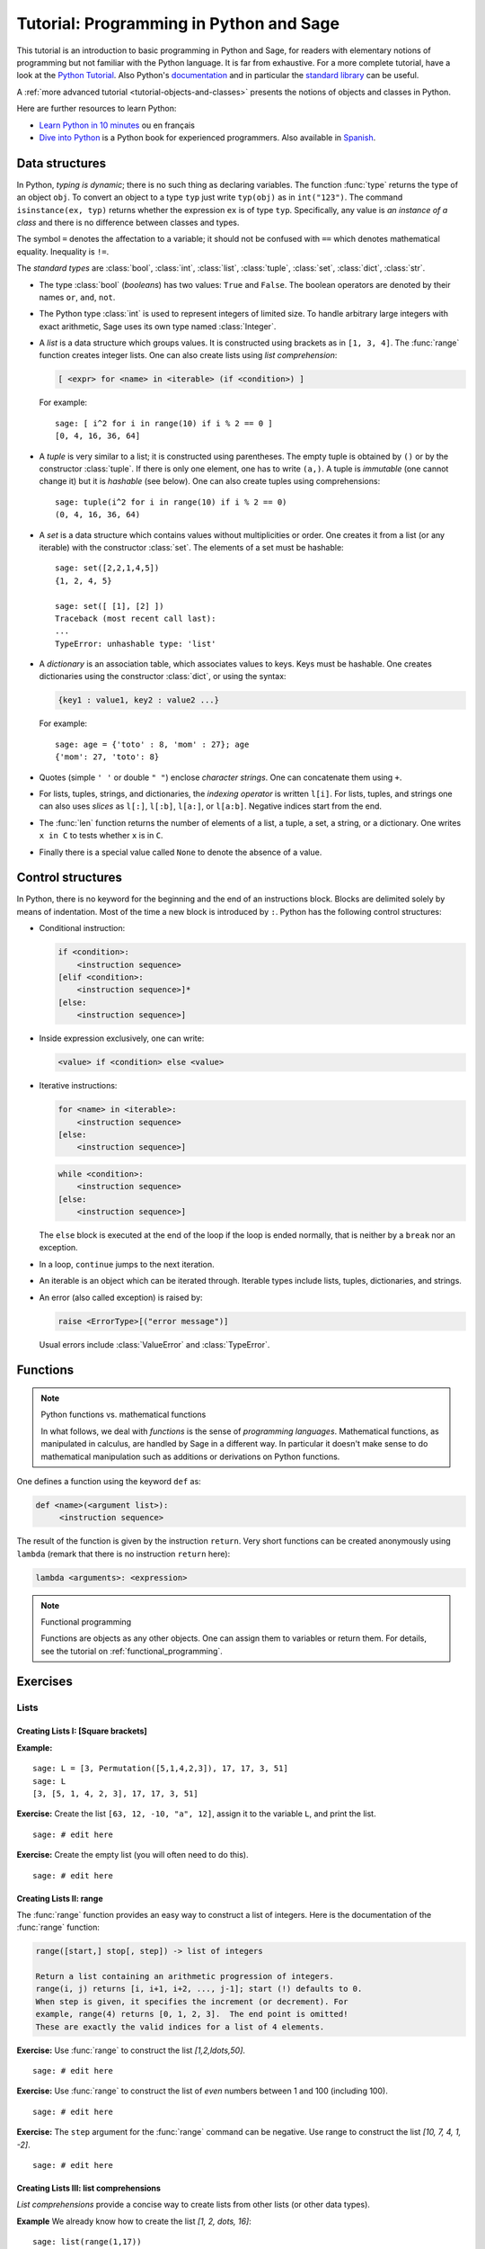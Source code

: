 .. _tutorial-programming-python:

========================================
Tutorial: Programming in Python and Sage
========================================

.. linkall

.. MODULEAUTHOR:: Florent Hivert <florent.hivert@univ-rouen.fr>, Franco Saliola <saliola@gmail.com>, et al.

This tutorial is an introduction to basic programming in Python and Sage, for
readers with elementary notions of programming but not familiar with the Python
language. It is far from exhaustive. For a more complete tutorial, have a look
at the `Python Tutorial
<https://docs.python.org/3/tutorial/index.html>`_. Also Python's
`documentation <https://docs.python.org/3/>`_ and in particular the
`standard library <https://docs.python.org/3/library/>`_ can be
useful.

A :ref:`more advanced tutorial <tutorial-objects-and-classes>` presents the
notions of objects and classes in Python.

Here are further resources to learn Python:

* `Learn Python in 10 minutes
  <http://www.korokithakis.net/tutorials/python>`_ ou en français
* `Dive into Python <https://diveintopython3.net/>`_
  is a Python book for experienced programmers. Also available in
  `Spanish <https://www.jmgaguilera.com/inmersionenpython3html/>`_.

Data structures
===============

In Python, *typing is dynamic*; there is no such thing as declaring variables.
The function :func:`type` returns the type of an object ``obj``. To convert an
object to a type ``typ`` just write ``typ(obj)`` as in ``int("123")``. The
command ``isinstance(ex, typ)`` returns whether the expression ``ex`` is of
type ``typ``. Specifically, any value is *an instance of a class* and there is
no difference between classes and types.

The symbol ``=`` denotes the affectation to a variable; it should not be
confused with ``==`` which denotes mathematical equality. Inequality is ``!=``.

The *standard types* are :class:`bool`, :class:`int`, :class:`list`,
:class:`tuple`, :class:`set`, :class:`dict`, :class:`str`.

* The type :class:`bool` (*booleans*) has two values: ``True`` and ``False``. The
  boolean operators are denoted by their names ``or``, ``and``, ``not``.

* The Python type :class:`int` is used to
  represent integers of limited size. To handle arbitrary large
  integers with exact arithmetic, Sage uses its own type named
  :class:`Integer`.

* A *list* is a data structure which groups values. It is constructed using
  brackets as in ``[1, 3, 4]``. The :func:`range` function creates integer
  lists. One can also create lists using *list comprehension*:

  .. CODE-BLOCK:: python

      [ <expr> for <name> in <iterable> (if <condition>) ]

  For example::

      sage: [ i^2 for i in range(10) if i % 2 == 0 ]
      [0, 4, 16, 36, 64]


* A *tuple* is very similar to a list; it is constructed using
  parentheses. The empty tuple is obtained by ``()`` or by the
  constructor :class:`tuple`. If there is only one element, one has to
  write ``(a,)``. A tuple is *immutable* (one cannot change it) but it
  is *hashable* (see below). One can also create tuples using
  comprehensions::

      sage: tuple(i^2 for i in range(10) if i % 2 == 0)
      (0, 4, 16, 36, 64)

* A *set* is a data structure which contains values without
  multiplicities or order. One creates it from a list (or any
  iterable) with the constructor :class:`set`. The elements of a set
  must be hashable::

      sage: set([2,2,1,4,5])
      {1, 2, 4, 5}

      sage: set([ [1], [2] ])
      Traceback (most recent call last):
      ...
      TypeError: unhashable type: 'list'

* A *dictionary* is an association table, which associates values to
  keys. Keys must be hashable. One creates dictionaries using the
  constructor :class:`dict`, or using the syntax:

  .. CODE-BLOCK:: python

      {key1 : value1, key2 : value2 ...}

  For example::

      sage: age = {'toto' : 8, 'mom' : 27}; age
      {'mom': 27, 'toto': 8}

* Quotes (simple ``' '`` or double ``" "``) enclose *character
  strings*. One can concatenate them using ``+``.

* For lists, tuples, strings, and dictionaries, the *indexing
  operator* is written ``l[i]``. For lists, tuples, and strings one
  can also uses *slices* as ``l[:]``, ``l[:b]``, ``l[a:]``, or
  ``l[a:b]``. Negative indices start from the end.

* The :func:`len` function returns the number of elements of a list, a
  tuple, a set, a string, or a dictionary. One writes ``x in C`` to
  tests whether ``x`` is in ``C``.

* Finally there is a special value called ``None`` to denote the
  absence of a value.

Control structures
==================

In Python, there is no keyword for the beginning and the end of an
instructions block. Blocks are delimited solely by means of
indentation. Most of the time a new block is introduced by
``:``. Python has the following control structures:

* Conditional instruction:

  .. CODE-BLOCK:: python

     if <condition>:
         <instruction sequence>
     [elif <condition>:
         <instruction sequence>]*
     [else:
         <instruction sequence>]

* Inside expression exclusively, one can write:

  .. CODE-BLOCK:: python

   <value> if <condition> else <value>

* Iterative instructions:

  .. CODE-BLOCK:: python

     for <name> in <iterable>:
         <instruction sequence>
     [else:
         <instruction sequence>]

  .. CODE-BLOCK:: python

     while <condition>:
         <instruction sequence>
     [else:
         <instruction sequence>]

  The ``else`` block is executed at the end of the loop if the loop is
  ended normally, that is neither by a ``break`` nor an exception.

* In a loop, ``continue`` jumps to the next iteration.

* An iterable is an object which can be iterated through. Iterable
  types include lists, tuples, dictionaries, and strings.

* An error (also called exception) is raised by:

  .. CODE-BLOCK:: python

     raise <ErrorType>[("error message")]

  Usual errors include :class:`ValueError` and :class:`TypeError`.

Functions
=========

.. NOTE:: Python functions vs. mathematical functions

    In what follows, we deal with *functions* is the sense of
    *programming languages*. Mathematical functions, as manipulated in
    calculus, are handled by Sage in a different way. In particular it
    doesn't make sense to do mathematical manipulation such as
    additions or derivations on Python functions.

One defines a function using the keyword ``def`` as:

.. CODE-BLOCK:: python

    def <name>(<argument list>):
         <instruction sequence>

The result of the function is given by the instruction
``return``. Very short functions can be created anonymously using
``lambda`` (remark that there is no instruction ``return`` here):

.. CODE-BLOCK:: python

    lambda <arguments>: <expression>

.. NOTE:: Functional programming

    Functions are objects as any other objects. One can assign them to
    variables or return them. For details, see the tutorial on
    :ref:`functional_programming`.

Exercises
=========

Lists
-----

Creating Lists I: [Square brackets]
^^^^^^^^^^^^^^^^^^^^^^^^^^^^^^^^^^^

**Example:**

::

    sage: L = [3, Permutation([5,1,4,2,3]), 17, 17, 3, 51]
    sage: L
    [3, [5, 1, 4, 2, 3], 17, 17, 3, 51]

**Exercise:** Create the list ``[63, 12, -10, "a", 12]``,
assign it to the variable ``L``, and print the list.

::

    sage: # edit here

**Exercise:** Create the empty list (you will often need to do this).

::

    sage: # edit here

Creating Lists II: range
^^^^^^^^^^^^^^^^^^^^^^^^

The :func:`range` function provides an easy way to construct a list of
integers. Here is the documentation of the :func:`range` function:

.. CODE-BLOCK:: text

    range([start,] stop[, step]) -> list of integers

    Return a list containing an arithmetic progression of integers.
    range(i, j) returns [i, i+1, i+2, ..., j-1]; start (!) defaults to 0.
    When step is given, it specifies the increment (or decrement). For
    example, range(4) returns [0, 1, 2, 3].  The end point is omitted!
    These are exactly the valid indices for a list of 4 elements.

**Exercise:** Use :func:`range` to construct the list `[1,2,\ldots,50]`.

::

    sage: # edit here

**Exercise:** Use :func:`range` to construct the list of *even*
numbers between 1 and 100 (including 100).

::

    sage: # edit here

**Exercise:** The ``step`` argument for the :func:`range` command can
be negative. Use range to construct the list `[10, 7, 4, 1, -2]`.

::

    sage: # edit here

.. SEEALSO::

    - :func:`xrange`: returns an iterator rather than building a list,
      (only for Python2, replaced by range in Python 3).
    - :func:`srange`: like range but with Sage integers; see below.
    - :func:`xsrange`: like xrange but with Sage integers.

Creating Lists III: list comprehensions
^^^^^^^^^^^^^^^^^^^^^^^^^^^^^^^^^^^^^^^

*List comprehensions* provide a concise way to create lists from other lists
(or other data types).

**Example** We already know how to create the list `[1, 2, \dots, 16]`::

    sage: list(range(1,17))
    [1, 2, 3, 4, 5, 6, 7, 8, 9, 10, 11, 12, 13, 14, 15, 16]

Using a *list comprehension*, we can now create the list
`[1^2, 2^2, 3^2, \dots, 16^2]` as follows::

    sage: [i^2 for i in range(1,17)]
    [1, 4, 9, 16, 25, 36, 49, 64, 81, 100, 121, 144, 169, 196, 225, 256]

::

    sage: sum([i^2 for i in range(1,17)])
    1496

**Exercise:** [`Project Euler, Problem 6 <http://projecteuler.net/index.php?section=problems&id=6>`_]

The sum of the squares of the first ten natural numbers is

.. math:: (1^2 + 2^2 + ... + 10^2) = 385

The square of the sum of the first ten natural numbers is

.. math:: (1 + 2 + ... + 10)^2 = 55^2 = 3025

Hence the difference between the sum of the squares of the first ten natural
numbers and the square of the sum is

.. math:: 3025 - 385 = 2640

Find the difference between the sum of the squares of the first one hundred
natural numbers and the square of the sum.

::

    sage: # edit here

::

    sage: # edit here

::

    sage: # edit here

Filtering lists with a list comprehension
~~~~~~~~~~~~~~~~~~~~~~~~~~~~~~~~~~~~~~~~~

A list can be *filtered* using a list comprehension.

**Example:** To create a list of the squares of the prime numbers between 1
and 100, we use a list comprehension as follows.

::

    sage: [p^2 for p in [1,2,..,100] if is_prime(p)]
    [4, 9, 25, 49, 121, 169, 289, 361, 529, 841, 961, 1369, 1681, 1849, 2209, 2809, 3481, 3721, 4489, 5041, 5329, 6241, 6889, 7921, 9409]

**Exercise:** Use a *list comprehension* to list all the natural numbers below
20 that are multiples of 3 or 5. Hint:

* To get the remainder of 7 divided by 3 use ``7%3``.
* To test for equality use two equal signs (``==``); for example, ``3 == 7``.

::

    sage: # edit here

`Project Euler, Problem 1 <http://projecteuler.net/index.php?section=problems&id=1>`_:
Find the sum of all the multiples of 3 or 5 below 1000.

::

    sage: # edit here

Nested list comprehensions
~~~~~~~~~~~~~~~~~~~~~~~~~~

List comprehensions can be nested!


**Examples:**

::

    sage: [(x,y) for x in range(5) for y in range(3)]
    [(0, 0), (0, 1), (0, 2), (1, 0), (1, 1), (1, 2), (2, 0), (2, 1), (2, 2), (3, 0), (3, 1), (3, 2), (4, 0), (4, 1), (4, 2)]

::

    sage: [[i^j for j in range(1,4)] for i in range(6)]
    [[0, 0, 0], [1, 1, 1], [2, 4, 8], [3, 9, 27], [4, 16, 64], [5, 25, 125]]

::

    sage: matrix([[i^j for j in range(1,4)] for i in range(6)])
    [  0   0   0]
    [  1   1   1]
    [  2   4   8]
    [  3   9  27]
    [  4  16  64]
    [  5  25 125]

**Exercise:**

1.  A *Pythagorean triple* is a triple `(x,y,z)` of *positive* integers satisfying
    `x^2+y^2=z^2`. The Pythagorean triples whose components are at most `10` are:

    .. math:: [(3, 4, 5), (4, 3, 5), (6, 8, 10), (8, 6, 10)]\,.

    Using a filtered list comprehension, construct the list of
    Pythagorean triples whose components are at most `50`::

        sage: # edit here

    ::

        sage: # edit here

#.  `Project Euler, Problem 9 <http://projecteuler.net/index.php?section=problems&id=9>`_:
    There exists exactly one Pythagorean triple for which `a + b + c = 1000`.
    Find the product `abc`::

        sage: # edit here

Accessing individual elements of lists
^^^^^^^^^^^^^^^^^^^^^^^^^^^^^^^^^^^^^^

To access an element of the list ``L``, use the syntax ``L[i]``, where `i` is the
index of the item.

**Exercise:**

1.  Construct the list ``L = [1,2,3,4,3,5,6]``. What is ``L[3]``?

    ::

        sage: # edit here

#.  What is ``L[1]``?

    ::

        sage: # edit here

#.  What is the index of the first element of ``L``?

    ::

        sage: # edit here

#.  What is ``L[-1]``? What is ``L[-2]``?

    ::

        sage: # edit here

#.  What is ``L.index(2)``? What is ``L.index(3)``?

    ::

        sage: # edit here

Modifying lists: changing an element in a list
^^^^^^^^^^^^^^^^^^^^^^^^^^^^^^^^^^^^^^^^^^^^^^

To change the item in position ``i`` of a list ``L``::

    sage: L = ["a", 4, 1, 8]
    sage: L
    ['a', 4, 1, 8]

::

    sage: L[2] = 0
    sage: L
    ['a', 4, 0, 8]

Modifying lists: append and extend
^^^^^^^^^^^^^^^^^^^^^^^^^^^^^^^^^^

To *append* an object to a list::

    sage: L = ["a", 4, 1, 8]
    sage: L
    ['a', 4, 1, 8]

::

    sage: L.append(17)
    sage: L
    ['a', 4, 1, 8, 17]

To *extend* a list by another list::

    sage: L1 = [1,2,3]
    sage: L2 = [7,8,9,0]
    sage: L1
    [1, 2, 3]
    sage: L2
    [7, 8, 9, 0]

::

    sage: L1.extend(L2)
    sage: L1
    [1, 2, 3, 7, 8, 9, 0]

Modifying lists: reverse, sort, ...
^^^^^^^^^^^^^^^^^^^^^^^^^^^^^^^^^^^

::

    sage: L = [4,2,5,1,3]
    sage: L
    [4, 2, 5, 1, 3]

::

    sage: L.reverse()
    sage: L
    [3, 1, 5, 2, 4]

::

    sage: L.sort()
    sage: L
    [1, 2, 3, 4, 5]

::

    sage: L = [3,1,6,4]
    sage: sorted(L)
    [1, 3, 4, 6]

::

    sage: L
    [3, 1, 6, 4]

Concatenating Lists
^^^^^^^^^^^^^^^^^^^

To concatenate two lists, add them with the operator ``+``. This is
not a commutative operation!

::

    sage: L1 = [1,2,3]
    sage: L2 = [7,8,9,0]
    sage: L1 + L2
    [1, 2, 3, 7, 8, 9, 0]

Slicing Lists
^^^^^^^^^^^^^

You can slice a list using the syntax ``L[start : stop : step]``. This will
return a sublist of ``L``.

**Exercise:** Below are some examples of slicing lists. Try to guess
what the output will be before evaluating the cell::

    sage: L = list(range(20))
    sage: L
    [0, 1, 2, 3, 4, 5, 6, 7, 8, 9, 10, 11, 12, 13, 14, 15, 16, 17, 18, 19]

::

    sage: L[3:15]
    [3, 4, 5, 6, 7, 8, 9, 10, 11, 12, 13, 14]

::

    sage: L[3:15:2]
    [3, 5, 7, 9, 11, 13]

::

    sage: L[15:3:-1]
    [15, 14, 13, 12, 11, 10, 9, 8, 7, 6, 5, 4]

::

    sage: L[:4]
    [0, 1, 2, 3]

::

    sage: L[:]
    [0, 1, 2, 3, 4, 5, 6, 7, 8, 9, 10, 11, 12, 13, 14, 15, 16, 17, 18, 19]

::

    sage: L[::-1]
    [19, 18, 17, 16, 15, 14, 13, 12, 11, 10, 9, 8, 7, 6, 5, 4, 3, 2, 1, 0]

**Exercise (Advanced):** The following function combines a loop with
some of the list operations above. What does the function do?

::

    sage: def f(number_of_iterations):
    ....:     L = [1]
    ....:     for n in range(2, number_of_iterations):
    ....:         L = [sum(L[:i]) for i in range(n-1, -1, -1)]
    ....:     return numerical_approx(2*L[0]*len(L)/sum(L), digits=50)

.. ::

..    sage: f(10)
..    3.1413810483870967741935483870967741935483870967742

::

    sage: # edit here

Tuples
------

A *tuple* is an *immutable* list. That is, it cannot be changed once
it is created. This can be useful for code safety and foremost because
it makes tuple *hashable*. To create a tuple, use parentheses instead
of brackets::

    sage: t = (3, 5, [3,1], (17,[2,3],17), 4)
    sage: t
    (3, 5, [3, 1], (17, [2, 3], 17), 4)

To create a singleton tuple, a comma is required to resolve the
ambiguity::

    sage: (1)
    1
    sage: (1,)
    (1,)

We can create a tuple from a list, and vice-versa.

::

    sage: tuple(range(5))
    (0, 1, 2, 3, 4)

::

    sage: list(t)
    [3, 5, [3, 1], (17, [2, 3], 17), 4]

Tuples behave like lists in many respects:

+--------------------+-----------------------+-----------------------+
| Operation          | Syntax for lists      | Syntax for tuples     |
+====================+=======================+=======================+
| Accessing a letter | ``list[3]``           | ``tuple[3]``          |
+--------------------+-----------------------+-----------------------+
| Concatenation      | ``list1 + list2``     | ``tuple1 + tuple2``   |
+--------------------+-----------------------+-----------------------+
| Slicing            | ``list[3:17:2]``      | ``tuple[3:17:2]``     |
+--------------------+-----------------------+-----------------------+
| A reversed copy    | ``list[::-1]``        | ``tuple[::-1]``       |
+--------------------+-----------------------+-----------------------+
| Length             | ``len(list)``         | ``len(tuple)``        |
+--------------------+-----------------------+-----------------------+

Trying to modify a tuple will fail::

    sage: t = (5, 'a', 6/5)
    sage: t
    (5, 'a', 6/5)

::

    sage: t[1] = 'b'
    Traceback (most recent call last):
    ...
    TypeError: 'tuple' object does not support item assignment

Generators
----------

"Tuple-comprehensions" do not exist. Instead, the syntax produces
something called a generator. A generator allows you to process a
sequence of items one at a time. Each item is created when it is
needed, and then forgotten. This can be very efficient if we only need
to use each item once.

::

    sage: (i^2 for i in range(5))
    <generator object <genexpr> at 0x...>

::

    sage: g = (i^2 for i in range(5))
    sage: g[0]
    Traceback (most recent call last):
    ...
    TypeError: 'generator' object ...

::

    sage: [x for x in g]
    [0, 1, 4, 9, 16]

``g`` is now empty.

::

    sage: [x for x in g]
    []

A nice 'pythonic' trick is to use generators as argument of
functions. We do *not* need double parentheses for this::

    sage: sum( i^2 for i in srange(100001) )
    333338333350000

Dictionaries
------------

A *dictionary* is another built-in data type. Unlike lists, which are
indexed by a range of numbers starting at 0, dictionaries are indexed
by *keys*, which can be any immutable objects. Strings and numbers can
always be keys (because they are immutable). Dictionaries are
sometimes called "associative arrays" in other programming languages.

There are several ways to define dictionaries. One method is to use
braces, ``{}``, with comma-separated entries given in the form
*key:value*::

    sage: d = {3:17, 0.5:[4,1,5,2,3], 0:"goo", 3/2 : 17}
    sage: d
    {0: 'goo', 0.500000000000000: [4, 1, 5, 2, 3], 3/2: 17, 3: 17}

A second method is to use the constructor :class:`dict` which admits a
list (or actually any iterable) of 2-tuples *(key, value)*::

    sage: dd = dict((i,i^2) for i in range(10))
    sage: dd
    {0: 0, 1: 1, 2: 4, 3: 9, 4: 16, 5: 25, 6: 36, 7: 49, 8: 64, 9: 81}

Dictionaries behave as lists and tuples for several important operations.

+--------------------+-----------------------+-----------------------------+
| Operation          | Syntax for lists      | Syntax for dictionaries     |
+====================+=======================+=============================+
| Accessing elements | ``list[3]``           | ``D["key"]``                |
+--------------------+-----------------------+-----------------------------+
| Length             | ``len(list)``         | ``len(D)``                  |
+--------------------+-----------------------+-----------------------------+
| Modifying          | ``L[3] = 17``         | ``D["key"] = 17``           |
+--------------------+-----------------------+-----------------------------+
| Deleting items     | ``del L[3]``          | ``del D["key"]``            |
+--------------------+-----------------------+-----------------------------+

::

    sage: d[10]='a'
    sage: d
    {0: 'goo', 0.500000000000000: [4, 1, 5, 2, 3], 3/2: 17, 3: 17, 10: 'a'}

A dictionary can have the same value multiple times, but each key must only
appear once and must be immutable::

    sage: d = {3: 14, 4: 14}
    sage: d
    {3: 14, 4: 14}

::

    sage: d = {3: 13, 3: 14}
    sage: d
    {3: 14}

::

    sage: d = {[1,2,3] : 12}
    Traceback (most recent call last):
    ...
    TypeError: unhashable type: 'list'

Another way to add items to a dictionary is with the ``update()`` method which
updates the dictionary from another dictionary::

    sage: d = {}
    sage: d
    {}

::

    sage: d.update({10 : 'newvalue', 20: 'newervalue', 3: 14, 0.5:[1,2,3]})
    sage: d
    {0.500000000000000: [1, 2, 3], 3: 14, 10: 'newvalue', 20: 'newervalue'}


We can iterate through the *keys*, or *values*, or both, of a
dictionary. Note that, internally, there is no sorting of keys
done. In general, the order of keys/values will depend on memory
locations can and will differ between different computers and / or
repeated runs on the same computer. However, Sage sort the dictionary
entries by key when printing the dictionary specifically to make the
docstrings more reproducible. However, the Python methods ``keys()``
and ``values()`` do not sort for you. If you want your output to be
reproducible, then you have to sort it first just like in the examples
below::

    sage: d = {10 : 'newvalue', 20: 'newervalue', 3: 14, 0.5:(1,2,3)}

::

    sage: sorted([key for key in d])
    [0.500000000000000, 3, 10, 20]

::

    sage: d.keys()   # random order
    [0.500000000000000, 10, 3, 20]
    sage: sorted(d.keys())
    [0.500000000000000, 3, 10, 20]

::

    sage: d.values()   # random order
    [(1, 2, 3), 'newvalue', 14, 'newervalue']
    sage: set(d.values()) == set([14, (1, 2, 3), 'newvalue', 'newervalue'])
    True

::

    sage: d.items()    # random order
    [(0.500000000000000, (1, 2, 3)), (10, 'newvalue'), (3, 14), (20, 'newervalue')]
    sage: sorted([(key, value) for key, value in d.items()])
    [(0.500000000000000, (1, 2, 3)), (3, 14), (10, 'newvalue'), (20, 'newervalue')]

**Exercise:** Consider the following directed graph.

.. image:: media/graph0.png

Create a dictionary whose keys are the vertices of the above directed graph,
and whose values are the lists of the vertices that it points to. For
instance, the vertex 1 points to the vertices 2 and 3, so the dictionary will
look like:

.. CODE-BLOCK:: python

    d = { ..., 1:[2,3], ... }

::

    sage: # edit here

Then try:

.. skip

::

    sage: g = DiGraph(d)
    sage: g.plot()

Using Sage types: The srange command
------------------------------------

**Example:** Construct a `3 \times 3` matrix whose `(i,j)` entry is
the rational number `\frac{i}{j}`. The integers generated by
:func:`range` are Python :class:`int`'s. As a consequence, dividing
them does euclidean division (in Python2)::

    sage: matrix([[i/j for j in range(1,4)] for i in range(1,4)]) # not tested
    [1 0 0]
    [2 1 0]
    [3 1 1]

In Python3, the division of Python integers returns a float instead.

Whereas dividing a Sage :class:`Integer` by a Sage :class:`Integer`
produces a rational number::

    sage: matrix([[ i/j for j in srange(1,4)] for i in srange(1,4)])
    [  1 1/2 1/3]
    [  2   1 2/3]
    [  3 3/2   1]

Modifying lists has consequences!
---------------------------------

Try to predict the results of the following commands::

    sage: a = [1, 2, 3]
    sage: L = [a, a, a]
    sage: L
    [[1, 2, 3], [1, 2, 3], [1, 2, 3]]

::

    sage: a.append(4)
    sage: L
    [[1, 2, 3, 4], [1, 2, 3, 4], [1, 2, 3, 4]]

Now try these::

    sage: a = [1, 2, 3]
    sage: L = [a, a, a]
    sage: L
    [[1, 2, 3], [1, 2, 3], [1, 2, 3]]

::

    sage: a = [1, 2, 3, 4]
    sage: L
    [[1, 2, 3], [1, 2, 3], [1, 2, 3]]

::

    sage: L[0].append(4)
    sage: L
    [[1, 2, 3, 4], [1, 2, 3, 4], [1, 2, 3, 4]]

This is known as the *reference effect*. You can use the command
:func:`deepcopy` to avoid this effect::

    sage: a = [1,2,3]
    sage: L = [deepcopy(a), deepcopy(a)]
    sage: L
    [[1, 2, 3], [1, 2, 3]]

::

    sage: a.append(4)
    sage: L
    [[1, 2, 3], [1, 2, 3]]

The same effect occurs with dictionaries::

    sage: d = {1:'a', 2:'b', 3:'c'}
    sage: dd = d
    sage: d.update( { 4:'d' } )
    sage: dd
    {1: 'a', 2: 'b', 3: 'c', 4: 'd'}

Loops and Functions
===================

For more verbose explanation of what's going on here, a good place to look at
is the following section of the Python tutorial:
http://docs.python.org/tutorial/controlflow.html

*While* Loops
-------------

*While* loops tend not to be used nearly as much as *for* loops in Python code::

    sage: i = 0
    sage: while i < 10:
    ....:     print(i)
    ....:     i += 1
    0
    1
    2
    3
    4
    5
    6
    7
    8
    9

::

    sage: i = 0
    sage: while i < 10:
    ....:     if i % 2 == 1:
    ....:         i += 1
    ....:         continue
    ....:     print(i)
    ....:     i += 1
    0
    2
    4
    6
    8

Note that the truth value of the clause expression in the *while* loop
is evaluated using :class:`bool`::

    sage: bool(True)
    True

::

    sage: bool('a')
    True

::

    sage: bool(1)
    True

::

    sage: bool(0)
    False

.. skip

::

    sage: i = 4
    sage: while i:
    ....:     print(i)
    ....:     i -= 1
    4
    3
    2
    1

*For* Loops
-----------

Here is a basic *for* loop iterating over all of the elements in the list ``l``::

    sage: l = ['a', 'b', 'c']
    sage: for letter in l:
    ....:     print(letter)
    a
    b
    c

The :func:`range` function is very useful when you want to generate
arithmetic progressions to loop over. Note that the end point is never
included:

.. skip

::

    sage: range?

::

    sage: list(range(4))
    [0, 1, 2, 3]

::

    sage: list(range(1, 5))
    [1, 2, 3, 4]

::

    sage: list(range(1, 11, 2))
    [1, 3, 5, 7, 9]

::

    sage: list(range(10, 0, -1))
    [10, 9, 8, 7, 6, 5, 4, 3, 2, 1]

::

    sage: for i in range(4):
    ....:     print("{} {}".format(i, i*i))
    0 0
    1 1
    2 4
    3 9

You can use the *continue* keyword to immediately go to the next item
in the loop::

    sage: for i in range(10):
    ....:     if i % 2 == 0:
    ....:         continue
    ....:     print(i)
    1
    3
    5
    7
    9

If you want to break out of the loop, use the *break* keyword::

    sage: for i in range(10):
    ....:     if i % 2 == 0:
    ....:         continue
    ....:     if i == 7:
    ....:         break
    ....:     print(i)
    1
    3
    5

If you need to keep track of both the position in the list and its
value, one (not so elegant) way would be to do the following::

    sage: l = ['a', 'b', 'c']
    sage: for i in range(len(l)):
    ....:     print("{} {}".format(i, l[i]))
    0 a
    1 b
    2 c

It's cleaner to use :func:`enumerate` which provides the index as well
as the value::

    sage: l = ['a', 'b', 'c']
    sage: for i, letter in enumerate(l):
    ....:     print("{} {}".format(i, letter))
    0 a
    1 b
    2 c

You could get a similar result to the result of the :func:`enumerate`
function by using :func:`zip` to zip two lists together:

::

    sage: l = ['a', 'b', 'c']
    sage: for i, letter in zip(range(len(l)), l):
    ....:     print("{} {}".format(i, letter))
    0 a
    1 b
    2 c

*For* loops work using Python's iterator protocol. This allows all
sorts of different objects to be looped over. For example::

    sage: for i in GF(5):
    ....:     print("{} {}".format(i, i*i))
    0 0
    1 1
    2 4
    3 4
    4 1

How does this work?

::

    sage: it = iter(GF(5)); it
    <generator object ...__iter__ at 0x...>

    sage: next(it)
    0

    sage: next(it)
    1

    sage: next(it)
    2

    sage: next(it)
    3

    sage: next(it)
    4

    sage: next(it)
    Traceback (most recent call last):
    ...
    StopIteration

.. skip

::

    sage: R = GF(5)
    sage: R.__iter__??

The command *yield* provides a very convenient way to produce
iterators.  We'll see more about it in a bit.

Exercises
^^^^^^^^^

For each of the following sets, compute the list of its elements and
their sum. Use two different ways, if possible: with a loop, and using
a list comprehension.

1.  The first `n` terms of the harmonic series:

    .. MATH:: \sum_{i=1}^n \frac{1}{i}

    ::

        sage: # edit here

#.  The odd integers between `1` and `n`::

        sage: # edit here

#.  The first `n` odd positive integers::

        sage: # edit here

#.  The integers between `1` and `n` that are neither divisible by `2`
    nor by `3` nor by `5`::

        sage: # edit here

#.  The first `n` positive integers that are neither
    divisible by `2` nor by `3` nor by `5`::

       sage: # edit here

Functions
---------

Functions are defined using the *def* statement, and values are
returned using the *return* keyword::

    sage: def f(x):
    ....:     return x*x

::

    sage: f(2)
    4

Functions can be recursive::

    sage: def fib(n):
    ....:     if n <= 1:
    ....:         return 1
    ....:     else:
    ....:         return fib(n-1) + fib(n-2)

::

    sage: [fib(i) for i in range(10)]
    [1, 1, 2, 3, 5, 8, 13, 21, 34, 55]


Functions are first class objects like any other. For example, they
can be passed in as arguments to other functions::

    sage: f
    <function f at 0x...>

::

    sage: def compose(f, x, n):   # computes f(f(...f(x)))
    ....:     for i in range(n):
    ....:         x = f(x)        # this change is local to this function call!
    ....:     return x

::

    sage: compose(f, 2, 3)
    256

::

    sage: def add_one(x):
    ....:     return x + 1

::

    sage: compose(add_one, 2, 3)
    5

You can give default values for arguments in functions::

    sage: def add_n(x, n=1):
    ....:     return x + n

::

    sage: add_n(4)
    5

::

    sage: add_n(4, n=100)
    104

::

    sage: add_n(4, 1000)
    1004

You can return multiple values from a function::

    sage: def g(x):
    ....:     return x, x*x

::

    sage: g(2)
    (2, 4)

::

    sage: type(g)
    <... 'function'>

::

    sage: a,b = g(100)

::

    sage: a
    100

::

    sage: b
    10000

You can also take a variable number of arguments and keyword arguments
in a function::

    sage: def h(*args, **kwds):
    ....:     print("{} {}".format(type(args), args))
    ....:     print("{} {}".format(type(kwds), kwds))

::

    sage: h(1,2,3,n=4)
    <... 'tuple'> (1, 2, 3)
    <... 'dict'> {'n': 4}

Let's use the *yield* instruction to make a generator for the
Fibonacci numbers up to `n`::

    sage: def fib_gen(n):
    ....:     if n < 1:
    ....:         return
    ....:     a = b = 1
    ....:     yield b
    ....:     while b < n:
    ....:         yield b
    ....:         a, b = b, b+a

::

    sage: for i in fib_gen(50):
    ....:     print(i)
    1
    1
    2
    3
    5
    8
    13
    21
    34

Exercises
^^^^^^^^^

1.  Write a function ``is_even`` which returns ``True`` if ``n`` is
    even and ``False`` otherwise.

#.  Write a function ``every_other`` which takes a list ``l`` as input
    and returns a list containing every other element of ``l``.

#.  Write a generator ``every_other`` which takes an iterable ``l`` as
    input, and returns every other element of ``l``, one after the
    other.

#.  Write a function which computes the `n`-th Fibonacci number. Try
    to improve performance.

.. TODO::

    - Definition of ``hashable``
    - Introduction to the debugger.

